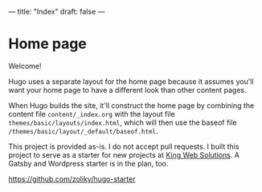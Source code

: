 ---
title: "Index"
draft: false
---

* Home page

Welcome!

Hugo uses a separate layout for the home page because it assumes
you'll want your home page to have a different look than other
content pages.

When Hugo builds the site, it'll construct the home page by combining
the content file ~content/_index.org~ with the layout file
~themes/basic/layouts/index.html~, which will then use the baseof file
~/themes/basic/layout/_default/baseof.html~.

This project is provided as-is. I do not accept pull requests.
I built this project to serve as a starter for new projects at [[https://www.kingwebsolutions.net/][King Web Solutions]].
A Gatsby and Wordpress starter is in the plan, too.

[[https://github.com/zoliky/hugo-starter][https://github.com/zoliky/hugo-starter]]